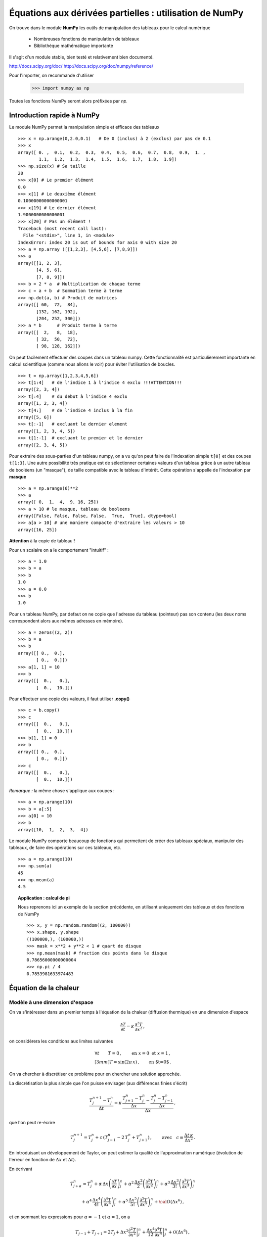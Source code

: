 Équations aux dérivées partielles : utilisation de NumPy
==========================================


On trouve dans le module **NumPy** les outils de manipulation des tableaux
pour le calcul numérique 

   * Nombreuses fonctions de manipulation de tableaux

   * Bibliothèque mathématique importante

Il s'agit d'un 
module stable, bien testé et relativement bien documenté. 

http://docs.scipy.org/doc/
http://docs.scipy.org/doc/numpy/reference/

Pour l'importer, on recommande d'utiliser

    >>> import numpy as np

Toutes les fonctions NumPy seront alors préfixées par *np.*

Introduction rapide à NumPy
--------------

Le module NumPy permet la manipulation simple et efficace des tableaux ::

    >>> x = np.arange(0,2.0,0.1)   # De 0 (inclus) à 2 (exclus) par pas de 0.1
    >>> x
    array([ 0. ,  0.1,  0.2,  0.3,  0.4,  0.5,  0.6,  0.7,  0.8,  0.9,  1. ,
            1.1,  1.2,  1.3,  1.4,  1.5,  1.6,  1.7,  1.8,  1.9])
    >>> np.size(x) # Sa taille
    20
    >>> x[0] # Le premier élément
    0.0
    >>> x[1] # Le deuxième élément
    0.10000000000000001
    >>> x[19] # Le dernier élément
    1.9000000000000001
    >>> x[20] # Pas un élément !
    Traceback (most recent call last):
      File "<stdin>", line 1, in <module>
    IndexError: index 20 is out of bounds for axis 0 with size 20
    >>> a = np.array ([[1,2,3], [4,5,6], [7,8,9]])
    >>> a
    array([[1, 2, 3],
           [4, 5, 6],
           [7, 8, 9]])
    >>> b = 2 * a  # Multiplication de chaque terme
    >>> c = a + b  # Sommation terme à terme
    >>> np.dot(a, b) # Produit de matrices
    array([[ 60,  72,  84],
           [132, 162, 192],
           [204, 252, 300]])
    >>> a * b      # Produit terme à terme
    array([[  2,   8,  18],
           [ 32,  50,  72],
           [ 98, 128, 162]])


On peut facilement effectuer des coupes dans un tableau numpy. Cette
fonctionnalité est particulièrement importante en calcul scientifique 
(comme nous allons le voir) pour éviter l'utilisation de boucles. ::

    >>> t = np.array([1,2,3,4,5,6])
    >>> t[1:4]   # de l'indice 1 à l'indice 4 exclu !!!ATTENTION!!!
    array([2, 3, 4])
    >>> t[:4]    # du debut à l'indice 4 exclu
    array([1, 2, 3, 4])
    >>> t[4:]    # de l'indice 4 inclus à la fin
    array([5, 6])
    >>> t[:-1]   # excluant le dernier element
    array([1, 2, 3, 4, 5])
    >>> t[1:-1]  # excluant le premier et le dernier
    array([2, 3, 4, 5])


Pour extraire des sous-parties d'un tableau numpy, on a vu qu'on peut
faire de l'indexation simple ``t[0]`` et des coupes ``t[1:3]``. Une autre
possibilité très pratique est de sélectionner certaines valeurs d'un
tableau grâce à un autre tableau de booléens (un "masque"), de taille
compatible avec le tableau d'intérêt. Cette opération s'appelle de
l'indexation par **masque** ::

    >>> a = np.arange(6)**2
    >>> a
    array([ 0,  1,  4,  9, 16, 25])
    >>> a > 10 # le masque, tableau de booleens
    array([False, False, False, False,  True,  True], dtype=bool)
    >>> a[a > 10] # une maniere compacte d'extraire les valeurs > 10
    array([16, 25])


**Attention** à la copie de tableau !

Pour un scalaire on a le comportement "intuitif" : ::

    >>> a = 1.0
    >>> b = a
    >>> b
    1.0
    >>> a = 0.0
    >>> b
    1.0


Pour un tableau NumPy, par defaut on ne copie que l'adresse du
tableau (pointeur) pas son contenu (les deux noms correspondent alors aux
mêmes adresses en mémoire). ::

    >>> a = zeros((2, 2))
    >>> b = a
    >>> b
    array([[ 0.,  0.],
           [ 0.,  0.]])
    >>> a[1, 1] = 10
    >>> b
    array([[  0.,   0.],
           [  0.,  10.]])

Pour effectuer une copie des valeurs, il faut
utiliser **.copy()** ::

    >>> c = b.copy()
    >>> c
    array([[  0.,   0.],
           [  0.,  10.]])
    >>> b[1, 1] = 0  
    >>> b
    array([[ 0.,  0.],
           [ 0.,  0.]])
    >>> c
    array([[  0.,   0.],
           [  0.,  10.]])

*Remarque :* la même chose s'applique aux coupes : ::

    >>> a = np.arange(10)
    >>> b = a[:5]        
    >>> a[0] = 10
    >>> b
    array([10,  1,  2,  3,  4])

Le module NumPy comporte beaucoup de fonctions qui permettent de créer
des tableaux spéciaux, manipuler des tableaux, de faire des opérations
sur ces tableaux, etc. ::

    >>> a = np.arange(10)
    >>> np.sum(a)
    45
    >>> np.mean(a)
    4.5

.. topic:: Application : calcul de pi

    Nous reprenons ici un exemple de la section précédente, en utilisant
    uniquement des tableaux et des fonctions de NumPy ::

        >>> x, y = np.random.random((2, 100000))
        >>> x.shape, y.shape
        ((100000,), (100000,))
        >>> mask = x**2 + y**2 < 1 # quart de disque 
        >>> np.mean(mask) # fraction des points dans le disque
        0.78656000000000004
        >>> np.pi / 4
        0.7853981633974483
        

Équation de la chaleur
--------------

Modèle à une dimension d'espace
....................................................


On va s'intéresser dans un premier temps à l'équation de la chaleur
(diffusion thermique) en une dimension d'espace

.. math::

    \frac{\partial T}{\partial t} = \kappa \, \frac{\partial^2 T}{\partial
    x^2} \, ,

on considèrera les conditions aux limites suivantes

.. math::

   \forall t \qquad  T=0 \, ,\qquad \text{en} \,\, x=0 \,\,  \text{et} \,\,  x=1 \, ,\\[3mm]
   T=\sin(2\pi\,x)\, ,  \qquad \text{en $t=0$}\, .


On va chercher à discrétiser ce problème pour en chercher une solution
approchée. 

La discrétisation la plus simple que l'on puisse envisager (aux différences
finies s'écrit)

.. math::

   \frac{T_{j}^{n+1}-T_{j}^{n}}{\Delta t} =
   \kappa \, 
   \frac{\frac{T_{j+1}^n-T_{j}^{n}}{\Delta
   x}-\frac{T_{j}^n-T_{j-1}^{n}}{\Delta x}}{\Delta x} \, ,

que l'on peut re-écrire

.. math::
   T_{j}^{n+1} = T_{j}^{n} + c \, (T_{j-1}^{n}-2\, T_{j}^{n}+T_{j+1}^{n}) \, , 
   \qquad \text{avec}\quad 
   c\equiv \frac{{\Delta t}\,  \kappa}{\Delta x^2} \, .


.. figure:: auto_examples/images/plot_edp1_1D_heat_loops_1.png 
    :align: center
    :scale: 80
    :target: auto_examples/edp1_1D_heat_loops.html

.. only:: html

    [:ref:`Python source code <example_edp1_1D_heat_loops.py>`]


En introduisant un développement de Taylor, on peut estimer la qualité de
l'approximation numérique (évolution de l'erreur en fonction de
:math:`\Delta x` et :math:`\Delta t`).

En écrivant

.. math::
   T_{j+\alpha}^n = T_{j}^n 
   + \alpha \, \Delta x \left(\frac{\partial T}{\partial x}\right)_{j}^n 
   + \alpha^2 \, \frac{\Delta x^2}{2} \left(\frac{\partial^2 T}{\partial x^2}\right)_{j}^n
   + \alpha^3 \, \frac{\Delta x^3}{3!} \left(\frac{\partial^3 T}{\partial
   x^3}\right)_{j}^n

.. math::
   + \alpha^4 \, \frac{\Delta x^4}{4!} \left(\frac{\partial^4 T}{\partial x^4}\right)_{j}^n 
   + \alpha^5 \, \frac{\Delta x^5}{5!} \left(\frac{\partial^5 T}{\partial x^5}\right)_{j}^n 
   + {\cal O}(\Delta x^6) \, ,

et en sommant les expressions pour :math:`\alpha=-1` et :math:`\alpha=1`, 
on a 

.. math::
   T_{j-1} + T_{j+1} = 2 T_{j} + \Delta x^2 \left.\frac{\partial^2 
   T}{\partial x^2}\right|_{j}^n + \frac{\Delta 
   x^4}{12}\left.\frac{\partial^4 T}{\partial x^4}\right|_{j}^n + \mathcal{O}(\Delta 
   x^6) \, ,

donc

.. math::
   \left.\frac{\partial ^2 T}{\partial x ^2} \right|_j^n =
   \frac{T_{j-1}^n-2T_j^n+T_{j+1^n}}{\Delta x ^2} - \frac{\Delta 
   x^2}{12}\left.\frac{\partial^4T}{\partial x^4}\right|_j^n + \mathcal{O}(\Delta x^4)
   \, .

Un calcul similaire en temps permet d'estimer l'erreur "de troncature"
associée à notre schéma discret

.. math::
   R(T)=
   \frac{\Delta t}{2}\left.\frac{\partial^2 T}{\partial t^2}\right|_j^n
   - \kappa\frac{\Delta x^2}{12}\left.\frac{\partial^4 T}{\partial x^4}\right|_j^n + \mathcal{O}(\Delta 
   t^2)+\mathcal{O}(\Delta x^4) \, .


On peut essayer de vérifier numériquement que le schéma utilisé est bien
d'ordre deux en espace

.. figure:: auto_examples/images/plot_edp2_1D_heat_loops_conv_1.png 
    :align: center
    :scale: 80
    :target: auto_examples/edp2_1D_heat_loops_conv.html

.. only:: html

    [:ref:`Python source code <example_edp2_1D_heat_loops_conv.py>`]

On constate que le schéma semble bien être d'ordre 2 en espace, mais que le
calcul devient insupportablement long.

C'est qu'en fait ce code est mal écrit car il ne tire pas profit des
possibilités de calcul vectoriel offertes par NumPy.

Pour cela il faut remplacer les lignes ::

       for j in range(1, NX - 1):
          RHS[j] = dt * K * (T[j - 1] - 2 * T[j] + T[j + 1]) / (dx**2)
 
       for j in range (1, NX - 1):
          T[j] += RHS[j]

par des instructions vectorielles (les "boucles" sont alors gérées par du
code compilé et non par du code interpreté) ::

       RHS[1:-1] = dt * K * (T[:-2] - 2 * T[1:-1] + T[2:]) / (dx**2)
       T += RHS

On constate que l'execution est alors quasi-instantanée.

.. only:: html

    [:ref:`Python source code <example_edp3_1D_heat_vect_conv.py>`]

Que se passe t'il si on pousse l'analyse vers de plus petits pas d'espace ???

On est de fait limité par un critère de stabilité.

Pour une résolution spatiale fixée, celui-ci nous impose donc un nombre
minimum d'iterations pour atteindre un temps donné.

On peut cependant chercher à obtenir directement la solution du problème
stationnaire

Considérons le système modifié avec terme source (pour éviter une solution 
stationnaire triviale)

.. math::

    \frac{\partial T}{\partial t} = \kappa \, \frac{\partial^2 T}{\partial x^2} + S \, ,

On a alors la solution stationnaire en résolvant

.. math::

     \kappa \, \frac{\partial^2 T}{\partial x^2} = - S \, ,


Pour cela il faut donc résoudre un système linéaire

.. math::

   \kappa (T_{j-1}^{n}-2\, T_{j}^{n}+T_{j+1}^{n}) = -S \, \Delta x^2 \, .

qui peut s'écrire, avec nos conditions aux limites (:math:`T=0` en
:math:`x=0` et :math:`x=1`) sous forme matricielle (avec la convention de
Python pour les indices, i.e. de 0 à N-1) :

.. math::

   \left(
   \begin{array}{ccccc}
   -2 &  1 & 0 & \cdots & 0 \\
    1 & -2 & 1 &        &\vdots\\
    0 &\ddots&\ddots&\ddots& 0\\
    \vdots & & 1 & -2 & 1\\
    0 & \cdots & 0 & 1 & -2
    \end{array}
    \right)
    \left(
    \begin{array}{c}
    T_1\\
    T_2\\
    \vdots\\
    T_{N-3}\\
    T_{N-2}
    \end{array}
    \right)
    =
    -S \, \Delta x^2 \, 
    \left(
    \begin{array}{c}
    1\\
    1\\
    \vdots\\
    1\\
    1
    \end{array}
    \right)
    
Pour résoudre ce problème en Python, on peut définir une matrice creuse (tridiagonale) ::

     data = [np.ones(N), -2*np.ones(N), np.ones(N)]     # Diagonal terms
     offsets = np.array([-1, 0, 1])                     # Their positions
     LAP = sp.dia_matrix((data, offsets), shape=(N, N))

et utiliser le
solver inclus dans SciPy :  ::
     f = -np.ones(N) * dx**2
     T = spsolve(LAP, f)


.. only:: html

    [:ref:`Python source code <example_edp4_1D_heat_solve.py>`]

*Remarque :* la même approche pourrait être utilisée pour l'équation
d'évolution en temps en utilisant le schéma implicite

.. math::
   T_{j}^{n+1} = T_{j}^{n} + c \, (T_{j-1}^{n+1}-2\, T_{j}^{n+1}+T_{j+1}^{n+1}) \, , 
   \qquad \text{avec}\quad 
   c\equiv \frac{{\Delta t}\,  \kappa}{\Delta x^2} \, .


Modèle à deux dimensions d'espace
....................................................

On peut traiter le problème équivalent en deux dimensions d'espace

.. math::

    \frac{\partial T}{\partial t} = \kappa \, \Delta T + S\, ,

de la même manière, avec un schéma explicite en temps

.. math::
   T_{i,j}^{n+1} = T_{i,j}^{n} + {\Delta t}\,  \kappa \, \left[
   (T_{i-1,j}^{n} - 2\, T_{i,j}^{n} + T_{i+1,j}^{n})/{\Delta x^2}
   +
   (T_{i,j-1}^{n} - 2\, T_{i,j}^{n} + T_{i,j+1}^{n})/{\Delta y^2}
   \right] \, .

Ce qui devient en Python::

   for n in range(0, NT):
      RHS[1:-1, 1:-1] = dt * K * ( (T[:-2, 1:-1]- 2 * T[1:-1, 1:-1] + T[2:, 1:-1]) / (dx**2)  \
                            + (T[1:-1, :-2] - 2*T[1:-1, 1:-1] + T[1:-1,2:]) / (dy**2))
      T[1:-1,1:-1] += (RHS[1:-1, 1:-1] + dt * S)



.. figure:: auto_examples/images/plot_edp5_2D_heat_vect_1.png 
    :align: center
    :scale: 80
    :target: auto_examples/edp5_2D_heat_vect.html

.. only:: html

    [:ref:`Python source code <example_edp5_2D_heat_vect.py>`]

Pour résoudre directement la solution stationnaire en 2D, en revanche le
système linéaire est plus difficile à formuler.



La température dépend à présent de deux indices :math:`i` et :math:`j`.

Pour formuler le problème sous la forme

.. math::

   \left[ A\right]
    \left(T\right)
    =
    -\left(S\right)
    
il faut numéroter les :math:`T_{i,j}` sous la forme d'une grand vecteur et
utiliser le produit de Kronecker ::

   LAP2 = sp.kron(LAP, I1D) + sp.kron(I1D,LAP)

il ne reste alors qu'à résoudre le système linéaire ::

   T = spsolve(LAP2,f2)

et à transformer le résultat (qui est un vecteur de taille NxN) sous la forme d'une
matrice de taille (N,N) ::

   T.reshape(N,N)

.. only:: html

Le code complet est disponible ci-dessous :
    [:ref:`Python source code <example_edp6_2D_heat_solve.py>`]

.. topic:: **Exercice**: Une équation d'onde en deux dimensions
   :class: green

   Modifiez l'exemple d'intégration en temps explicite de 
   l'équation de la chaleur en deux dimensions (vu ci-dessus) 

   .. only:: html

       [:ref:`Python source code <example_edp5_2D_heat_vect.py>`]


   pour traiter (toujours en deux dimensions) l'équation d'ondes suivante

   .. math::

       \frac{\partial ^2 u}{\partial t ^2} = c^2 \, \Delta u \, .

   de la même manière, on peut écrire un schéma explicite en temps

   .. math::
      u_{i,j}^{n+1} = 2 \, u_{i,j}^{n} - u_{i,j}^{n-1} 
      + {\Delta t ^2}\,  c^2 \, \left[
      (u_{i-1,j}^{n} - 2\, u_{i,j}^{n} + u_{i+1,j}^{n})/{\Delta x^2}
      +
      (u_{i,j-1}^{n} - 2\, u_{i,j}^{n} + u_{i,j+1}^{n})/{\Delta y^2}
      \right] \, .

   On pourra considérer une condition initiale de la forme (...)


Correction...

.. figure:: auto_examples/images/plot_edp7_waves_1.png 
   :align: center
   :scale: 80
   :target: auto_examples/edp7_waves.html

.. only:: html

   Le code complet est disponible ci-dessous :
   [:ref:`La solution... <example_edp7_waves.py>`]

